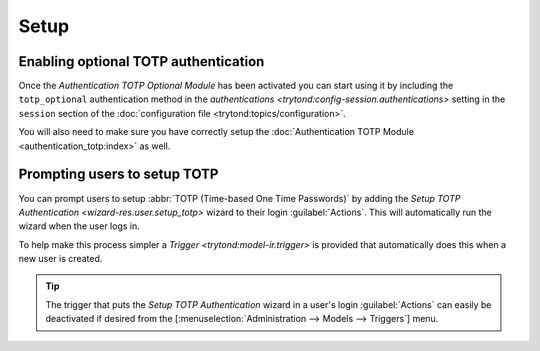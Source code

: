 *****
Setup
*****

.. _Enabling optional TOTP authentication:

Enabling optional TOTP authentication
=====================================

Once the *Authentication TOTP Optional Module* has been activated you can start
using it by including the ``totp_optional`` authentication method in the
`authentications <trytond:config-session.authentications>` setting in the
``session`` section of the
:doc:`configuration file <trytond:topics/configuration>`.

You will also need to make sure you have correctly setup the
:doc:`Authentication TOTP Module <authentication_totp:index>` as well.

.. _Prompting users to setup TOTP:

Prompting users to setup TOTP
=============================

You can prompt users to setup :abbr:`TOTP (Time-based One Time Passwords)` by
adding the `Setup TOTP Authentication <wizard-res.user.setup_totp>` wizard to
their login :guilabel:`Actions`.
This will automatically run the wizard when the user logs in.

To help make this process simpler a `Trigger <trytond:model-ir.trigger>` is
provided that automatically does this when a new user is created.

.. tip::

   The trigger that puts the *Setup TOTP Authentication* wizard in a user's
   login :guilabel:`Actions` can easily be deactivated if desired from the
   [:menuselection:`Administration --> Models --> Triggers`] menu.
